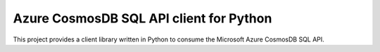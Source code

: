 Azure CosmosDB SQL API client for Python
========================================

This project provides a client library written in Python to consume the Microsoft Azure CosmosDB SQL API.